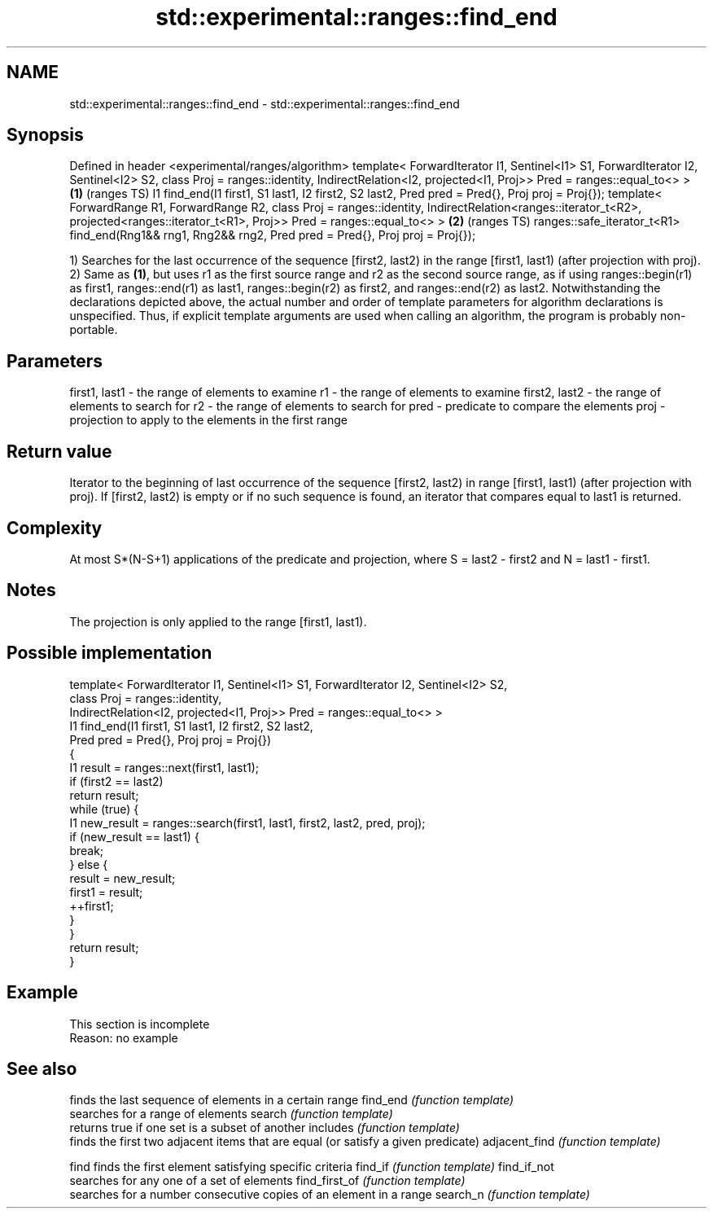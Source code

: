 .TH std::experimental::ranges::find_end 3 "2020.03.24" "http://cppreference.com" "C++ Standard Libary"
.SH NAME
std::experimental::ranges::find_end \- std::experimental::ranges::find_end

.SH Synopsis

Defined in header <experimental/ranges/algorithm>
template< ForwardIterator I1, Sentinel<I1> S1, ForwardIterator I2, Sentinel<I2> S2,
class Proj = ranges::identity,
IndirectRelation<I2, projected<I1, Proj>> Pred = ranges::equal_to<> >               \fB(1)\fP (ranges TS)
I1 find_end(I1 first1, S1 last1, I2 first2, S2 last2,
Pred pred = Pred{}, Proj proj = Proj{});
template< ForwardRange R1, ForwardRange R2, class Proj = ranges::identity,
IndirectRelation<ranges::iterator_t<R2>,
projected<ranges::iterator_t<R1>, Proj>> Pred = ranges::equal_to<> >                \fB(2)\fP (ranges TS)
ranges::safe_iterator_t<R1> find_end(Rng1&& rng1, Rng2&& rng2,
Pred pred = Pred{}, Proj proj = Proj{});

1) Searches for the last occurrence of the sequence [first2, last2) in the range [first1, last1) (after projection with proj).
2) Same as \fB(1)\fP, but uses r1 as the first source range and r2 as the second source range, as if using ranges::begin(r1) as first1, ranges::end(r1) as last1, ranges::begin(r2) as first2, and ranges::end(r2) as last2.
Notwithstanding the declarations depicted above, the actual number and order of template parameters for algorithm declarations is unspecified. Thus, if explicit template arguments are used when calling an algorithm, the program is probably non-portable.

.SH Parameters


first1, last1 - the range of elements to examine
r1            - the range of elements to examine
first2, last2 - the range of elements to search for
r2            - the range of elements to search for
pred          - predicate to compare the elements
proj          - projection to apply to the elements in the first range


.SH Return value

Iterator to the beginning of last occurrence of the sequence [first2, last2) in range [first1, last1) (after projection with proj).
If [first2, last2) is empty or if no such sequence is found, an iterator that compares equal to last1 is returned.

.SH Complexity

At most S*(N-S+1) applications of the predicate and projection, where S = last2 - first2 and N = last1 - first1.

.SH Notes

The projection is only applied to the range [first1, last1).

.SH Possible implementation



  template< ForwardIterator I1, Sentinel<I1> S1, ForwardIterator I2, Sentinel<I2> S2,
            class Proj = ranges::identity,
            IndirectRelation<I2, projected<I1, Proj>> Pred = ranges::equal_to<> >
  I1 find_end(I1 first1, S1 last1, I2 first2, S2 last2,
              Pred pred = Pred{}, Proj proj = Proj{})
  {
      I1 result = ranges::next(first1, last1);
      if (first2 == last2)
          return result;
      while (true) {
          I1 new_result = ranges::search(first1, last1, first2, last2, pred, proj);
          if (new_result == last1) {
              break;
          } else {
              result = new_result;
              first1 = result;
              ++first1;
          }
      }
      return result;
  }



.SH Example


 This section is incomplete
 Reason: no example


.SH See also


              finds the last sequence of elements in a certain range
find_end      \fI(function template)\fP
              searches for a range of elements
search        \fI(function template)\fP
              returns true if one set is a subset of another
includes      \fI(function template)\fP
              finds the first two adjacent items that are equal (or satisfy a given predicate)
adjacent_find \fI(function template)\fP

find          finds the first element satisfying specific criteria
find_if       \fI(function template)\fP
find_if_not
              searches for any one of a set of elements
find_first_of \fI(function template)\fP
              searches for a number consecutive copies of an element in a range
search_n      \fI(function template)\fP




